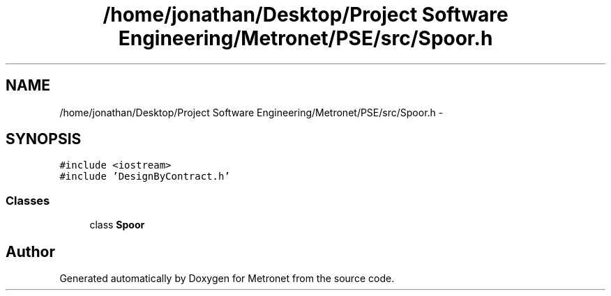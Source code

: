 .TH "/home/jonathan/Desktop/Project Software Engineering/Metronet/PSE/src/Spoor.h" 3 "Thu Mar 9 2017" "Metronet" \" -*- nroff -*-
.ad l
.nh
.SH NAME
/home/jonathan/Desktop/Project Software Engineering/Metronet/PSE/src/Spoor.h \- 
.SH SYNOPSIS
.br
.PP
\fC#include <iostream>\fP
.br
\fC#include 'DesignByContract\&.h'\fP
.br

.SS "Classes"

.in +1c
.ti -1c
.RI "class \fBSpoor\fP"
.br
.in -1c
.SH "Author"
.PP 
Generated automatically by Doxygen for Metronet from the source code\&.
